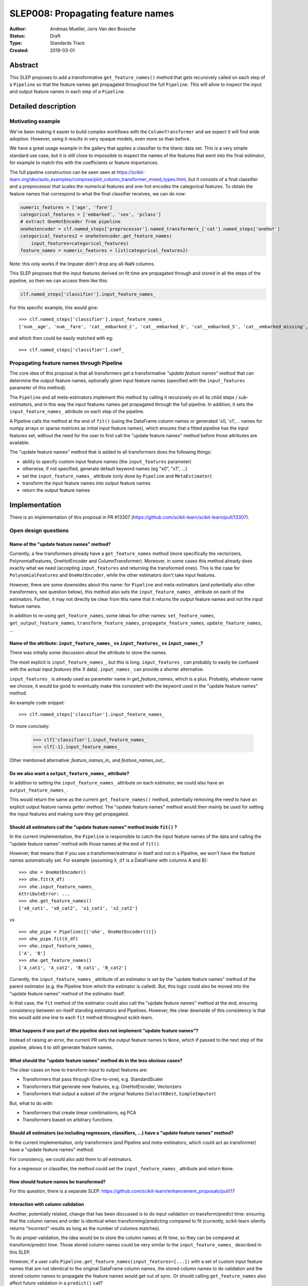==================================
SLEP008: Propagating feature names
==================================

:Author: Andreas Mueller, Joris Van den Bossche
:Status: Draft
:Type: Standards Track
:Created: 2019-03-01

Abstract
--------

This SLEP proposes to add a transformative ``get_feature_names()`` method that
gets recursively called on each step of a ``Pipeline`` so that the feature
names get propagated throughout the full ``Pipeline``. This will allow to
inspect the input and output feature names in each step of a ``Pipeline``.

Detailed description
--------------------

Motivating example
^^^^^^^^^^^^^^^^^^

We've been making it easier to build complex workflows with the
``ColumnTransformer`` and we expect it will find wide adoption. However, using it
results in very opaque models, even more so than before.

We have a great usage example in the gallery that applies a classifier to the
titanic data set. This is a very simple standard use case, but it is still close to
impossible to inspect the names of the features that went into the final
estimator, for example to match this with the coefficients or feature
importances.

The full pipeline construction can be seen seen at
https://scikit-learn.org/dev/auto_examples/compose/plot_column_transformer_mixed_types.html,
but it consists of a final classifier and a preprocessor that scales the
numerical features and one-hot encodes the categorical features. To obtain the
feature names that correspond to what the final classifier receives, we can do
now:

.. code-block:: python

    numeric_features = ['age', 'fare']
    categorical_features = ['embarked', 'sex', 'pclass']
    # extract OneHotEncoder from pipeline
    onehotencoder = clf.named_steps['preprocessor'].named_transformers_['cat'].named_steps['onehot']
    categorical_features2 = onehotencoder.get_feature_names(
        input_features=categorical_features)
    feature_names = numeric_features + list(categorical_features2)
    
Note: this only works if the Imputer didn't drop any all-NaN columns.

This SLEP proposes that the input features derived on fit time are propagated
through and stored in all the steps of the pipeline, so then we can access them
like this:

.. code-block:: python

    clf.named_steps['classifier'].input_feature_names_
    
For this specific example, this would give::

    >>> clf.named_steps['classifier'].input_feature_names_
    ['num__age', 'num__fare', 'cat__embarked_C', 'cat__embarked_Q', 'cat__embarked_S', 'cat__embarked_missing', 'cat__sex_female', 'cat__sex_male', 'cat__pclass_1', 'cat__pclass_2', 'cat__pclass_3']

and which then could be easily matched with eg::

    >>> clf.named_steps['classifier'].coef_


Propagating feature names through Pipeline
^^^^^^^^^^^^^^^^^^^^^^^^^^^^^^^^^^^^^^^^^^

The core idea of this proposal is that all transformers get a transformative
*"update feature names"* method that can determine the output feature names,
optionally given input feature names (specified with the ``input_features``
parameter of this method).

The ``Pipeline`` and all meta-estimators implement this method by calling it
recursively on all its child steps / sub-estimators, and in this way the input
features names get propagated through the full pipeline. In addition, it sets
the ``input_feature_names_`` attribute on each step of the pipeline.

A Pipeline calls the method at the end of ``fit()`` (using the DataFrame column
names or generated 'x0, 'x1', .. names for numpy arrays or sparse matrices as
initial input feature names), which ensures that a fitted pipeline has the
input features set, without the need for the user to first call the "update
feature names" method before those attributes are available.

The "update feature names" method that is added to all transformers does the
following things:

- ability to specify custom input feature names (the ``input_features`` parameter)
- otherwise, if not specified, generate default keyword names (eg "x0", "x1", ...)
- set the ``input_feature_names_`` attribute (only done by ``Pipeline``
  and ``MetaEstimator``)
- transform the input feature names into output feature names
- return the output feature names


Implementation
--------------

There is an implementation of this proposal in PR #13307
(https://github.com/scikit-learn/scikit-learn/pull/13307).

Open design questions
^^^^^^^^^^^^^^^^^^^^^

Name of the "update feature names" method?
~~~~~~~~~~~~~~~~~~~~~~~~~~~~~~~~~~~~~~~~~~

Currently, a few transformers already have a ``get_feature_names`` method (more
specifically the vectorizers, PolynomialFeatures, OneHotEncoder and ColumnTransformer). Moreover,
in some cases this method already does exactly what we need (accepting
``input_features`` and returning the transformed ones). This is the case for ``PolynomialFeatures`` and ``OneHotEncoder``, while the other estimators don't take input features.

However, there are some downsides about this name: for ``Pipeline`` and
meta-estimators (and potentially also other transformers, see question below),
this method also *sets* the ``input_feature_names_`` attribute on each of the
estimators. Further, it may not directly be clear from this name that it
returns the *output* feature names and not the input feature names. 

In addition to re-using ``get_feature_names``, some ideas for other names:
``set_feature_names``, ``get_output_feature_names``, ``transform_feature_names``,
``propagate_feature_names``, ``update_feature_names``, ...


Name of the attribute: ``input_feature_names_`` vs ``input_features_`` vs ``input_names_``?
~~~~~~~~~~~~~~~~~~~~~~~~~~~~~~~~~~~~~~~~~~~~~~~~~~~~~~~~~~~~~~~~~~~~~~~~~~~~~~~~~~~~~~~~~~~

There was initially some discussion about the attribute to store the names.

The most explicit is ``input_feature_names_``, but this is long.
``input_features_`` can probably to easily be confused with the actual input
*features* (the X data). ``input_names_`` can provide a shorter alternative.

``input_features_`` is already used as parameter name in `get_feature_names`,
which is a plus. Probably, whatever name we choose, it would be good to
eventually make this consistent with the keyword used in the "update feature
names" method.

An example code snippet::

    >>> clf.named_steps['classifier'].input_feature_names_

Or more concisely:

    >>> clf['classifier'].input_feature_names_
    >>> clf[-1].input_feature_names_

Other mentioned alternative: `feature_names_in_` and `feature_names_out_`.


Do we also want a ``output_feature_names_`` attribute?
~~~~~~~~~~~~~~~~~~~~~~~~~~~~~~~~~~~~~~~~~~~~~~~~~~~~~~

In addition to setting the ``input_feature_names_`` attribute on each estimator,
we could also have an ``output_feature_names_``.

This would return the same as the current ``get_feature_names()`` method,
potentially removing the need to have an explicit output feature names *getter
method*. The "update feature names" method would then mainly be used for
setting the input features and making sure they get propagated. 


Should all estimators call the "update feature names" method inside ``fit()`` ?
~~~~~~~~~~~~~~~~~~~~~~~~~~~~~~~~~~~~~~~~~~~~~~~~~~~~~~~~~~~~~~~~~~~~~~~~~~~~~~~

In the current implementation, the ``Pipeline`` is responsible to catch the input
feature names of the data and calling the "update feature names" method with
those names at the end of ``fit()``.

However, that means that if you use a transformer/estimator in itself and not
in a Pipeline, we won't have the feature names automatically set. For example
(assuming ``X_df`` is a DataFrame with columns A and B)::

    >>> ohe = OneHotEncoder()
    >>> ohe.fit(X_df)
    >>> ohe.input_feature_names_
    AttributeError: ...
    >>> ohe.get_feature_names()
    ['x0_cat1', 'x0_cat2', 'x1_cat1', 'x2_cat2']

vs

::

    >>> ohe_pipe = Pipeline([('ohe', OneHotEncoder())])
    >>> ohe_pipe.fit(X_df)
    >>> ohe.input_feature_names_
    ['A', 'B']
    >>> ohe.get_feature_names()
    ['A_cat1', 'A_cat2', 'B_cat1', 'B_cat2']


Currently, the ``input_feature_names_`` attribute of an estimator is set by the
"update feature names" method of the parent estimator (e.g. the Pipeline from
which the estimator is called). But, this logic could also be moved into the
"update feature names" method of the estimator itself. 

In that case, the ``fit`` method of the estimator could also call the "update
feature names" method at the end, ensuring consistency between on-itself
standing estimators and Pipelines.  However, the clear downside of this
consistency is that this would add one line to each ``fit`` method throughout
scikit-learn.


What happens if one part of the pipeline does not implement "update feature names"?
~~~~~~~~~~~~~~~~~~~~~~~~~~~~~~~~~~~~~~~~~~~~~~~~~~~~~~~~~~~~~~~~~~~~~~~~~~~~~~~~~~~

Instead of raising an error, the current PR sets the output feature names to
``None``, which if passed to the next step of the pipeline, allows it to still
generate feature names.

What should the "update feature names" method do in the less obvious cases?
~~~~~~~~~~~~~~~~~~~~~~~~~~~~~~~~~~~~~~~~~~~~~~~~~~~~~~~~~~~~~~~~~~~~~~~~~~~

The clear cases on how to transform input to output features are:

- Transformers that pass through (One-to-one), e.g. StandardScaler
- Transformers that generate new features, e.g. OneHotEncoder, Vectorizers
- Transformers that output a subset of the original features (``SelectKBest``, ``SimpleImputer``)

But, what to do with:

- Transformers that create linear combinations, eg PCA 
- Transformers based on arbitrary functions


Should all estimators (so including regressors, classifiers, ...) have a "update feature names" method?
~~~~~~~~~~~~~~~~~~~~~~~~~~~~~~~~~~~~~~~~~~~~~~~~~~~~~~~~~~~~~~~~~~~~~~~~~~~~~~~~~~~~~~~~~~~~~~~~~~~~~~~

In the current implementation, only transformers (and Pipeline and
meta-estimators, which could act as transformer) have a "update feature names"
method.

For consistency, we could also add them to *all* estimators.

For a regressor or classifier, the method could set the ``input_feature_names_``
attribute and return ``None``.


How should feature names be transformed?
~~~~~~~~~~~~~~~~~~~~~~~~~~~~~~~~~~~~~~~~

For this question, there is a separate SLEP:
https://github.com/scikit-learn/enhancement_proposals/pull/17


Interaction with column validation
~~~~~~~~~~~~~~~~~~~~~~~~~~~~~~~~~~

Another, potentially related, change that has been discussed is to do input
validation on transform/predict time: ensuring that the column names and order
is identical when transforming/predicting compared to fit (currently,
scikit-learn silently returns "incorrect" results as long as the number of
columns matches).

To do proper validation, the idea would be to store the column names at fit
time, so they can be compared at transform/predict time. Those stored column
names could be very similar to the ``input_feature_names_`` described in this
SLEP. 

However, if a user calls ``Pipeline.get_feature_names(input_features=[...])``
with a set of custom input feature names that are not identical to the original
DataFrame column names, the stored column names to do validation and the stored
column names to propagate the feature names would get out of sync. Or should
calling ``get_feature_names`` also affect future validation in a ``predict()``
call?

One solution is to disallow setting feature names if the original input are
pandas DataFrames (so ``pipe.get_feature_names(['other', 'names'])`` would
raise an error if ``pipe`` was fitted with a DataFrame). This would prevent
ending up in potentially confusing or ambiguous situations. Calling
``get_feature_names`` with custom input names is of course still possible when
the input was not a pandas DataFrame.


Backward compatibility
----------------------

This SLEP does not affect backward compatibility, as all described attributes
and methods would be new ones, not affecting existing ones.

The only possible compatibility question is, if we decide to use another name
than ``get_feature_names()``, what to do with those existing methods? Those
could in principle be deprecated.


Alternatives
------------

The alternatives described here are alternatives to the combination of the
transformative "update feature names" method and calling it recursively in the
Pipeline setting the ``input_feature_names_`` attribute on each step.

1. Only implement the "update feature names" method and require the user to
   slice the pipeline to call this method manually on the appropriate subset.
   For example::

       >>> clf[:-1].get_feature_names(input_features=[....])

   would then propagate the original provided names up to the output names of
   the final step of this sliced pipeline (which will be the input feature
   names for the last step of the pipeline, in this example).
  
   This is what was implemented in `#12627 <https://github.com/scikit-learn/scikit-learn/pull/12627>`_. 
  
   The main drawback of this more limited proposal is the user interface: the
   user needs to manually slice the pipeline and call ``get_feature_names()``
   to get the output feature names of this subset, in order to get the input
   feature names of the final classifier/regressor.
  
   The main difference is not automatically calling this method in the Pipeline
   ``fit()`` method and storing the `input_feature_names_` attributes.

2. Use "pandas in - pandas out" everywhere (also fitted attributes): user does
   not need an explicit way to get or set the feature names as they are
   included in the output of estimators (e.g. ``coef_`` would be a Series
   with the input feature names to the final estimator as the index).

   However, this would tie this feature much more to pandas (and eg would not
   be available when working with numpy arrays) and would be much more evasive
   for the codebase (and raise a lot more general issues about tying to pandas).

3. Implement a more comprehensive feature description language.

4. Leave it to the user.


While we think that alternatives 2) and 3) are valid option for the future,
trying to implement this now will probably result in a gridlock and/or take too
much time. The solution proposed in this SLEP can provide something that solves
the majority of the use cases relatively easy. We can create a more elaborate
solution later, in particular since this SLEP doesn't introduce any concepts
that are not in scikit-learn already. 

We don't think that doing nothing (4) is a good option. The titanic example
shown in the introduction is valid use case, and currently, getting the
feature names is very hard (the example was even simplified, as not taking into
account features being dropped  if all NaN).


Discussion
----------

Discussions have been held at several places:

- https://github.com/scikit-learn/scikit-learn/issues/6424
- https://github.com/scikit-learn/scikit-learn/issues/6425
- https://github.com/scikit-learn/scikit-learn/pull/12627
- https://github.com/scikit-learn/scikit-learn/pull/13307


References and Footnotes
------------------------

.. [1] Each SLEP must either be explicitly labeled as placed in the public
   domain (see this SLEP as an example) or licensed under the `Open
   Publication License`_.

.. _Open Publication License: https://www.opencontent.org/openpub/


Copyright
---------

This document has been placed in the public domain. [1]_
